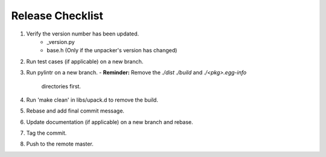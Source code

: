 =================
Release Checklist
=================

#. Verify the version number has been updated.
    - _version.py
    - base.h (Only if the unpacker's version has changed)

#. Run test cases (if applicable) on a new branch.

#. Run pylintr on a new branch.
   - **Reminder:** Remove the `./dist` `./build` and `./<pkg>.egg-info` 
     directories first.

#. Run 'make clean' in libs/upack.d to remove the build.

#. Rebase and add final commit message.

#. Update documentation (if applicable) on a new branch and rebase.

#. Tag the commit.

#. Push to the remote master.

